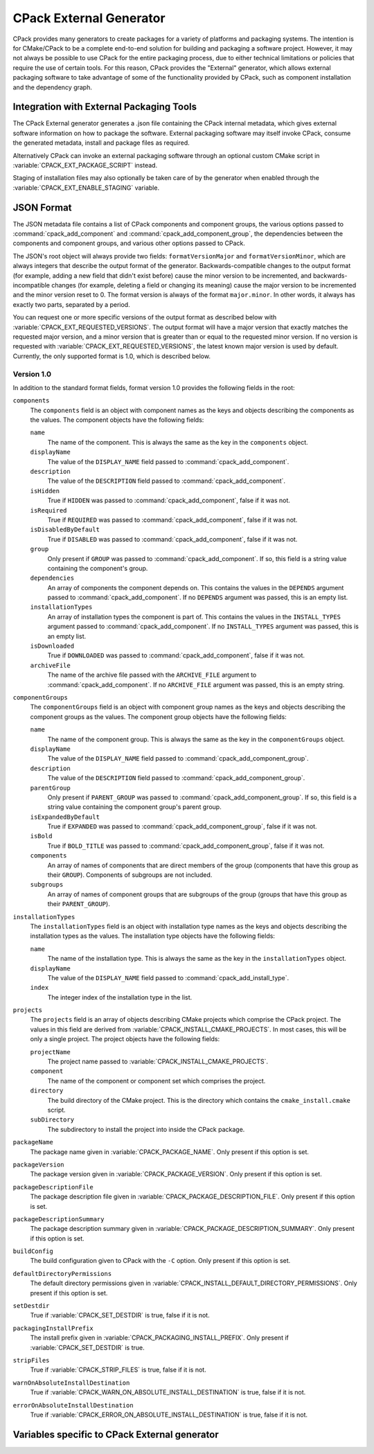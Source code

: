 CPack External Generator
------------------------

CPack provides many generators to create packages for a variety of platforms
and packaging systems. The intention is for CMake/CPack to be a complete
end-to-end solution for building and packaging a software project. However, it
may not always be possible to use CPack for the entire packaging process, due
to either technical limitations or policies that require the use of certain
tools. For this reason, CPack provides the "External" generator, which allows
external packaging software to take advantage of some of the functionality
provided by CPack, such as component installation and the dependency graph.

Integration with External Packaging Tools
^^^^^^^^^^^^^^^^^^^^^^^^^^^^^^^^^^^^^^^^^

The CPack External generator generates a .json file containing the
CPack internal metadata, which gives external software information
on how to package the software. External packaging software may itself
invoke CPack, consume the generated metadata,
install and package files as required.

Alternatively CPack can invoke an external packaging software
through an optional custom CMake script in
:variable:`CPACK_EXT_PACKAGE_SCRIPT` instead.

Staging of installation files may also optionally be
taken care of by the generator when enabled through the
:variable:`CPACK_EXT_ENABLE_STAGING` variable.

JSON Format
^^^^^^^^^^^

The JSON metadata file contains a list of CPack components and component groups,
the various options passed to :command:`cpack_add_component` and
:command:`cpack_add_component_group`, the dependencies between the components
and component groups, and various other options passed to CPack.

The JSON's root object will always provide two fields:
``formatVersionMajor`` and ``formatVersionMinor``, which are always integers
that describe the output format of the generator. Backwards-compatible changes
to the output format (for example, adding a new field that didn't exist before)
cause the minor version to be incremented, and backwards-incompatible changes
(for example, deleting a field or changing its meaning) cause the major version
to be incremented and the minor version reset to 0. The format version is
always of the format ``major.minor``. In other words, it always has exactly two
parts, separated by a period.

You can request one or more specific versions of the output format as described
below with :variable:`CPACK_EXT_REQUESTED_VERSIONS`. The output format will
have a major version that exactly matches the requested major version, and a
minor version that is greater than or equal to the requested minor version. If
no version is requested with :variable:`CPACK_EXT_REQUESTED_VERSIONS`, the
latest known major version is used by default. Currently, the only supported
format is 1.0, which is described below.

Version 1.0
***********

In addition to the standard format fields, format version 1.0 provides the
following fields in the root:

``components``
  The ``components`` field is an object with component names as the keys and
  objects describing the components as the values. The component objects have
  the following fields:

  ``name``
    The name of the component. This is always the same as the key in the
    ``components`` object.

  ``displayName``
    The value of the ``DISPLAY_NAME`` field passed to
    :command:`cpack_add_component`.

  ``description``
    The value of the ``DESCRIPTION`` field passed to
    :command:`cpack_add_component`.

  ``isHidden``
    True if ``HIDDEN`` was passed to :command:`cpack_add_component`, false if
    it was not.

  ``isRequired``
    True if ``REQUIRED`` was passed to :command:`cpack_add_component`, false if
    it was not.

  ``isDisabledByDefault``
    True if ``DISABLED`` was passed to :command:`cpack_add_component`, false if
    it was not.

  ``group``
    Only present if ``GROUP`` was passed to :command:`cpack_add_component`. If
    so, this field is a string value containing the component's group.

  ``dependencies``
    An array of components the component depends on. This contains the values
    in the ``DEPENDS`` argument passed to :command:`cpack_add_component`. If no
    ``DEPENDS`` argument was passed, this is an empty list.

  ``installationTypes``
    An array of installation types the component is part of. This contains the
    values in the ``INSTALL_TYPES`` argument passed to
    :command:`cpack_add_component`. If no ``INSTALL_TYPES`` argument was
    passed, this is an empty list.

  ``isDownloaded``
    True if ``DOWNLOADED`` was passed to :command:`cpack_add_component`, false
    if it was not.

  ``archiveFile``
    The name of the archive file passed with the ``ARCHIVE_FILE`` argument to
    :command:`cpack_add_component`. If no ``ARCHIVE_FILE`` argument was passed,
    this is an empty string.

``componentGroups``
  The ``componentGroups`` field is an object with component group names as the
  keys and objects describing the component groups as the values. The component
  group objects have the following fields:

  ``name``
    The name of the component group. This is always the same as the key in the
    ``componentGroups`` object.

  ``displayName``
    The value of the ``DISPLAY_NAME`` field passed to
    :command:`cpack_add_component_group`.

  ``description``
    The value of the ``DESCRIPTION`` field passed to
    :command:`cpack_add_component_group`.

  ``parentGroup``
    Only present if ``PARENT_GROUP`` was passed to
    :command:`cpack_add_component_group`. If so, this field is a string value
    containing the component group's parent group.

  ``isExpandedByDefault``
    True if ``EXPANDED`` was passed to :command:`cpack_add_component_group`,
    false if it was not.

  ``isBold``
    True if ``BOLD_TITLE`` was passed to :command:`cpack_add_component_group`,
    false if it was not.

  ``components``
    An array of names of components that are direct members of the group
    (components that have this group as their ``GROUP``). Components of
    subgroups are not included.

  ``subgroups``
    An array of names of component groups that are subgroups of the group
    (groups that have this group as their ``PARENT_GROUP``).

``installationTypes``
  The ``installationTypes`` field is an object with installation type names as
  the keys and objects describing the installation types as the values. The
  installation type objects have the following fields:

  ``name``
    The name of the installation type. This is always the same as the key in
    the ``installationTypes`` object.

  ``displayName``
    The value of the ``DISPLAY_NAME`` field passed to
    :command:`cpack_add_install_type`.

  ``index``
    The integer index of the installation type in the list.

``projects``
  The ``projects`` field is an array of objects describing CMake projects which
  comprise the CPack project. The values in this field are derived from
  :variable:`CPACK_INSTALL_CMAKE_PROJECTS`. In most cases, this will be only a
  single project. The project objects have the following fields:

  ``projectName``
    The project name passed to :variable:`CPACK_INSTALL_CMAKE_PROJECTS`.

  ``component``
    The name of the component or component set which comprises the project.

  ``directory``
    The build directory of the CMake project. This is the directory which
    contains the ``cmake_install.cmake`` script.

  ``subDirectory``
    The subdirectory to install the project into inside the CPack package.

``packageName``
  The package name given in :variable:`CPACK_PACKAGE_NAME`. Only present if
  this option is set.

``packageVersion``
  The package version given in :variable:`CPACK_PACKAGE_VERSION`. Only present
  if this option is set.

``packageDescriptionFile``
  The package description file given in
  :variable:`CPACK_PACKAGE_DESCRIPTION_FILE`. Only present if this option is
  set.

``packageDescriptionSummary``
  The package description summary given in
  :variable:`CPACK_PACKAGE_DESCRIPTION_SUMMARY`. Only present if this option is
  set.

``buildConfig``
  The build configuration given to CPack with the ``-C`` option. Only present
  if this option is set.

``defaultDirectoryPermissions``
  The default directory permissions given in
  :variable:`CPACK_INSTALL_DEFAULT_DIRECTORY_PERMISSIONS`. Only present if this
  option is set.

``setDestdir``
  True if :variable:`CPACK_SET_DESTDIR` is true, false if it is not.

``packagingInstallPrefix``
  The install prefix given in :variable:`CPACK_PACKAGING_INSTALL_PREFIX`. Only
  present if :variable:`CPACK_SET_DESTDIR` is true.

``stripFiles``
  True if :variable:`CPACK_STRIP_FILES` is true, false if it is not.

``warnOnAbsoluteInstallDestination``
  True if :variable:`CPACK_WARN_ON_ABSOLUTE_INSTALL_DESTINATION` is true, false
  if it is not.

``errorOnAbsoluteInstallDestination``
  True if :variable:`CPACK_ERROR_ON_ABSOLUTE_INSTALL_DESTINATION` is true,
  false if it is not.

Variables specific to CPack External generator
^^^^^^^^^^^^^^^^^^^^^^^^^^^^^^^^^^^^^^^^^^^^^^

.. variable:: CPACK_EXT_REQUESTED_VERSIONS

  This variable is used to request a specific version of the CPack External
  generator. It is a list of ``major.minor`` values, separated by semicolons.

  If this variable is set to a non-empty value, the CPack External generator
  will iterate through each item in the list to search for a version that it
  knows how to generate. Requested versions should be listed in order of
  descending preference by the client software, as the first matching version
  in the list will be generated.

  The generator knows how to generate the version if it has a versioned
  generator whose major version exactly matches the requested major version,
  and whose minor version is greater than or equal to the requested minor
  version. For example, if ``CPACK_EXT_REQUESTED_VERSIONS`` contains 1.0, and
  the CPack External generator knows how to generate 1.1, it will generate 1.1.
  If the generator doesn't know how to generate a version in the list, it skips
  the version and looks at the next one. If it doesn't know how to generate any
  of the requested versions, an error is thrown.

  If this variable is not set, or is empty, the CPack External generator will
  generate the highest major and minor version that it knows how to generate.

  If an invalid version is encountered in ``CPACK_EXT_REQUESTED_VERSIONS`` (one
  that doesn't match ``major.minor``, where ``major`` and ``minor`` are
  integers), it is ignored.

.. variable:: CPACK_EXT_ENABLE_STAGING

  This variable can be set to true to enable optional installation
  into a temporary staging area which can then be picked up
  and packaged by an external packaging tool.
  The top level directory used by CPack for the current packaging
  task is contained in ``CPACK_TOPLEVEL_DIRECTORY``.
  It is automatically cleaned up on each run before packaging is initiated
  and can be used for custom temporary files required by
  the external packaging tool.
  It also contains the staging area ``CPACK_TEMPORARY_DIRECTORY``
  into which CPack performs the installation when staging is enabled.

.. variable:: CPACK_EXT_PACKAGE_SCRIPT

  This variable can optionally specify the full path to
  a CMake script file to be run as part of the CPack invocation.
  It is invoked after (optional) staging took place and may
  run an external packaging tool. The script has access to
  the variables defined by the CPack config file.
